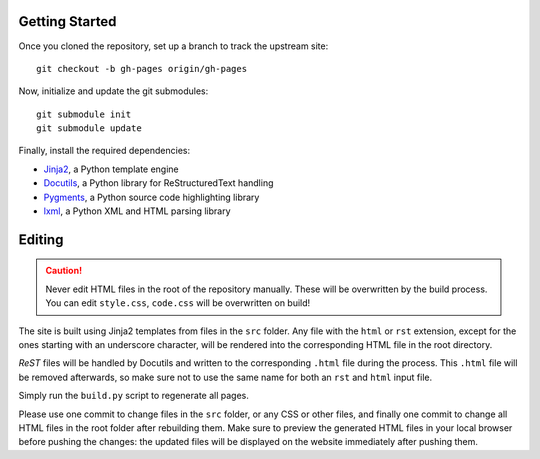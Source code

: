 Getting Started
===============
Once you cloned the repository, set up a branch to track the upstream site::

    git checkout -b gh-pages origin/gh-pages

Now, initialize and update the git submodules::

    git submodule init
    git submodule update

Finally, install the required dependencies:

- Jinja2_, a Python template engine
- Docutils_, a Python library for ReStructuredText handling
- Pygments_, a Python source code highlighting library
- lxml_, a Python XML and HTML parsing library

.. _Jinja2: http://jinja.pocoo.org/
.. _Docutils: http://docutils.sourceforge.net/
.. _Pygments: http://pygments.org/
.. _lxml: http://lxml.de/

Editing
=======
.. caution:: Never edit HTML files in the root of the repository manually.
    These will be overwritten by the build process. You can edit ``style.css``,
    ``code.css`` will be overwritten on build!

The site is built using Jinja2 templates from files in the ``src`` folder. Any
file with the ``html`` or ``rst`` extension, except for the ones starting with
an underscore character, will be rendered into the corresponding HTML file in
the root directory.

*ReST* files will be handled by Docutils and written to the corresponding
``.html`` file during the process. This ``.html`` file will be removed
afterwards, so make sure not to use the same name for both an ``rst`` and
``html`` input file.

Simply run the ``build.py`` script to regenerate all pages.

Please use one commit to change files in the ``src`` folder, or any CSS or
other files, and finally one commit to change all HTML files in the root folder
after rebuilding them. Make sure to preview the generated HTML files in your
local browser before pushing the changes: the updated files will be displayed
on the website immediately after pushing them.
